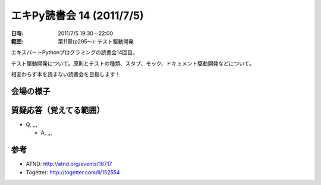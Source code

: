 ============================
エキPy読書会 14 (2011/7/5)
============================

:日時: 2011/7/5 19:30 - 22:00
:範囲: 第11章(p295～): テスト駆動開発

エキスパートPythonプログラミングの読書会14回目。

テスト駆動開発について。原則とテストの種類、スタブ、モック、ドキュメント駆動開発などについて。

相変わらず本を読まない読書会を目指します！


会場の様子
============


質疑応答（覚えてる範囲）
========================

* Q, ,,,

  * A, ,,,



参考
======

* ATND: http://atnd.org/events/16717
* Togetter: http://togetter.com/li/152554


